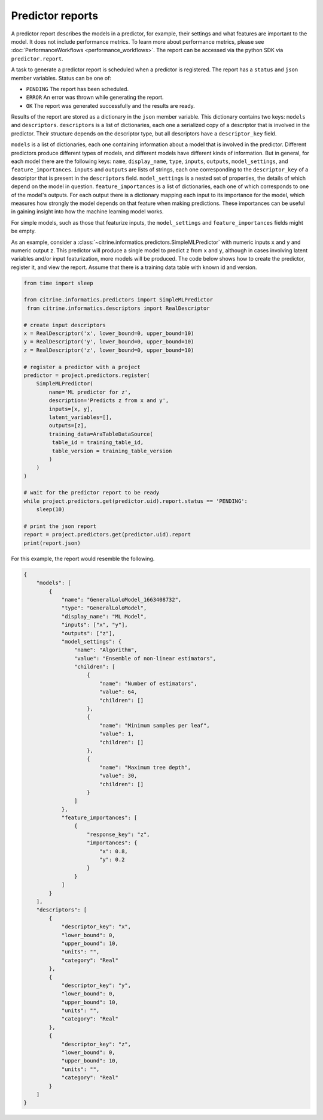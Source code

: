 Predictor reports
=================

A predictor report describes the models in a predictor, for example, their settings and what features are important to the model.
It does not include performance metrics. To learn more about performance metrics, please see :doc:`PerformanceWorkflows <performance_workflows>`.
The report can be accessed via the python SDK via ``predictor.report``.

A task to generate a predictor report is scheduled when a predictor is registered.
The report has a ``status`` and ``json`` member variables.
Status can be one of:

-  ``PENDING`` The report has been scheduled.
-  ``ERROR`` An error was thrown while generating the report.
-  ``OK`` The report was generated successfully and the results are ready.

Results of the report are stored as a dictionary in the ``json`` member variable.
This dictionary contains two keys: ``models`` and ``descriptors``.
``descriptors`` is a list of dictionaries, each one a serialized copy of a descriptor that is involved in the predictor.
Their structure depends on the descriptor type, but all descriptors have a ``descriptor_key`` field.

``models`` is a list of dictionaries, each one containing information about a model that is involved in the predictor.
Different predictors produce different types of models, and different models have different kinds of information.
But in general, for each model there are the following keys: ``name``, ``display_name``, ``type``, ``inputs``, ``outputs``, ``model_settings``, and ``feature_importances``.
``inputs`` and ``outputs`` are lists of strings, each one corresponding to the ``descriptor_key`` of a descriptor that is present in the ``descriptors`` field.
``model_settings`` is a nested set of properties, the details of which depend on the model in question.
``feature_importances`` is a list of dictionaries, each one of which corresponds to one of the model's outputs.
For each output there is a dictionary mapping each input to its importance for the model, which measures how strongly the model depends on that feature when making predictions.
These importances can be useful in gaining insight into how the machine learning model works.

For simple models, such as those that featurize inputs, the ``model_settings`` and ``feature_importances`` fields might be empty.

As an example, consider a :class:`~citrine.informatics.predictors.SimpleMLPredictor` with numeric inputs ``x`` and ``y`` and numeric output ``z``.
This predictor will produce a single model to predict ``z`` from ``x`` and ``y``, although in cases involving latent variables and/or input featurization, more models will be produced.
The code below shows how to create the predictor, register it, and view the report.
Assume that there is a training data table with known id and version.

.. code:: python

   from time import sleep

   from citrine.informatics.predictors import SimpleMLPredictor
    from citrine.informatics.descriptors import RealDescriptor

   # create input descriptors
   x = RealDescriptor('x', lower_bound=0, upper_bound=10)
   y = RealDescriptor('y', lower_bound=0, upper_bound=10)
   z = RealDescriptor('z', lower_bound=0, upper_bound=10)

   # register a predictor with a project
   predictor = project.predictors.register(
       SimpleMLPredictor(
           name='ML predictor for z',
           description='Predicts z from x and y',
           inputs=[x, y],
           latent_variables=[],
           outputs=[z],
           training_data=AraTableDataSource(
            table_id = training_table_id,
            table_version = training_table_version
           )
       )
   )

   # wait for the predictor report to be ready
   while project.predictors.get(predictor.uid).report.status == 'PENDING':
       sleep(10)

   # print the json report
   report = project.predictors.get(predictor.uid).report
   print(report.json)

For this example, the report would resemble the following.

.. code:: python

    {
        "models": [
            {
                "name": "GeneralLoloModel_1663408732",
                "type": "GeneralLoloModel",
                "display_name": "ML Model",
                "inputs": ["x", "y"],
                "outputs": ["z"],
                "model_settings": {
                    "name": "Algorithm",
                    "value": "Ensemble of non-linear estimators",
                    "children": [
                        {
                            "name": "Number of estimators",
                            "value": 64,
                            "children": []
                        },
                        {
                            "name": "Minimum samples per leaf",
                            "value": 1,
                            "children": []
                        },
                        {
                            "name": "Maximum tree depth",
                            "value": 30,
                            "children": []
                        }
                    ]
                },
                "feature_importances": [
                    {
                        "response_key": "z",
                        "importances": {
                            "x": 0.8,
                            "y": 0.2
                        }
                    }
                ]
            }
        ],
        "descriptors": [
            {
                "descriptor_key": "x",
                "lower_bound": 0,
                "upper_bound": 10,
                "units": "",
                "category": "Real"
            },
            {
                "descriptor_key": "y",
                "lower_bound": 0,
                "upper_bound": 10,
                "units": "",
                "category": "Real"
            },
            {
                "descriptor_key": "z",
                "lower_bound": 0,
                "upper_bound": 10,
                "units": "",
                "category": "Real"
            }
        ]
    }
